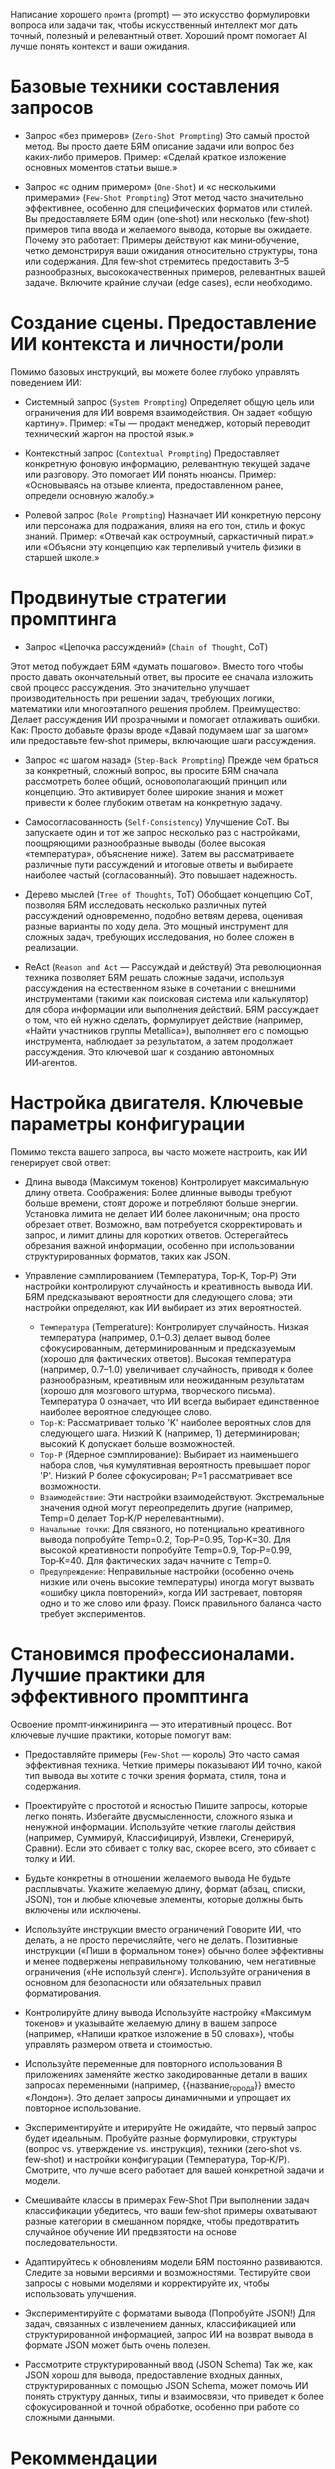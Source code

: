 Написание хорошего =промта= (prompt) — это искусство формулировки вопроса или задачи так, чтобы искусственный интеллект мог дать точный, полезный и релевантный ответ. Хороший промт помогает AI лучше понять контекст и ваши ожидания.

* Базовые техники составления запросов
- Запрос «без примеров» (~Zero‑Shot Prompting~)
  Это самый простой метод. Вы просто даете БЯМ описание задачи или вопрос без каких‑либо примеров.
  Пример: «Сделай краткое изложение основных моментов статьи выше.»

- Запрос «с одним примером» (~One‑Shot~) и «с несколькими примерами» (~Few‑Shot Prompting~)
  Этот метод часто значительно эффективнее, особенно для специфических форматов или стилей. Вы предоставляете БЯМ один (one‑shot) или несколько (few‑shot) примеров типа ввода и желаемого вывода, которые вы ожидаете.
  Почему это работает: Примеры действуют как мини‑обучение, четко демонстрируя ваши ожидания относительно структуры, тона или содержания.
  Для few‑shot стремитесь предоставить 3–5 разнообразных, высококачественных примеров, релевантных вашей задаче. Включите крайние случаи (edge cases), если необходимо.

* Создание сцены. Предоставление ИИ контекста и личности/роли
Помимо базовых инструкций, вы можете более глубоко управлять поведением ИИ:
- Системный запрос (~System Prompting~)
  Определяет общую цель или ограничения для ИИ вовремя взаимодействия. Он задает «общую картину».
  Пример: «Ты — продакт менеджер, который переводит технический жаргон на простой язык.»

- Контекстный запрос (~Contextual Prompting~)
  Предоставляет конкретную фоновую информацию, релевантную текущей задаче или разговору. Это помогает ИИ понять нюансы.
  Пример: «Основываясь на отзыве клиента, предоставленном ранее, определи основную жалобу.»

- Ролевой запрос (~Role Prompting~)
  Назначает ИИ конкретную персону или персонажа для подражания, влияя на его тон, стиль и фокус знаний.
  Пример: «Отвечай как остроумный, саркастичный пират.» или «Объясни эту концепцию как терпеливый учитель физики в старшей школе.»

* Продвинутые стратегии промптинга
- Запрос «Цепочка рассуждений» (~Chain of Thought~, CoT)
Этот метод побуждает БЯМ «думать пошагово». Вместо того чтобы просто давать окончательный ответ, вы просите ее сначала изложить свой процесс рассуждения. Это значительно улучшает производительность при решении задач, требующих логики, математики или многоэтапного решения проблем.
Преимущество: Делает рассуждения ИИ прозрачными и помогает отлаживать ошибки.
Как: Просто добавьте фразы вроде «Давай подумаем шаг за шагом» или предоставьте few‑shot примеры, включающие шаги рассуждения.

- Запрос «с шагом назад» (~Step‑Back Prompting~)
  Прежде чем браться за конкретный, сложный вопрос, вы просите БЯМ сначала рассмотреть более общий, основополагающий принцип или концепцию. Это активирует более широкие знания и может привести к более глубоким ответам на конкретную задачу.

- Самосогласованность (~Self‑Consistency~)
  Улучшение CoT. Вы запускаете один и тот же запрос несколько раз с настройками, поощряющими разнообразные выводы (более высокая «температура», объяснение ниже). Затем вы рассматриваете различные пути рассуждений и итоговые ответы и выбираете наиболее частый (согласованный). Это повышает надежность.

- Дерево мыслей (~Tree of Thoughts~, ToT)
  Обобщает концепцию CoT, позволяя БЯМ исследовать несколько различных путей рассуждений одновременно, подобно ветвям дерева, оценивая разные варианты по ходу дела. Это мощный инструмент для сложных задач, требующих исследования, но более сложен в реализации.

- ReAct (~Reason and Act~ — Рассуждай и действуй)
  Эта революционная техника позволяет БЯМ решать сложные задачи, используя рассуждения на естественном языке в сочетании с внешними инструментами (такими как поисковая система или калькулятор) для сбора информации или выполнения действий. БЯМ рассуждает о том, что ей нужно сделать, формулирует действие (например, «Найти участников группы Metallica»), выполняет его с помощью инструмента, наблюдает за результатом, а затем продолжает рассуждения. Это ключевой шаг к созданию автономных ИИ‑агентов.

* Настройка двигателя. Ключевые параметры конфигурации
Помимо текста вашего запроса, вы часто можете настроить, как ИИ генерирует свой ответ:
- Длина вывода (Максимум токенов)
  Контролирует максимальную длину ответа.
  Соображения: Более длинные выводы требуют больше времени, стоят дороже и потребляют больше энергии. Установка лимита не делает ИИ более лаконичным; она просто обрезает ответ. Возможно, вам потребуется скорректировать и запрос, и лимит длины для коротких ответов. Остерегайтесь обрезания важной информации, особенно при использовании структурированных форматов, таких как JSON.

- Управление сэмплированием (Температура, Top‑K, Top‑P)
  Эти настройки контролируют случайность и креативность вывода ИИ. БЯМ предсказывают вероятности для следующего слова; эти настройки определяют, как ИИ выбирает из этих вероятностей.
  * ~Температура~ (Temperature): Контролирует случайность. Низкая температура (например, 0.1–0.3) делает вывод более сфокусированным, детерминированным и предсказуемым (хорошо для фактических ответов). Высокая температура (например, 0.7–1.0) увеличивает случайность, приводя к более разнообразным, креативным или неожиданным результатам (хорошо для мозгового штурма, творческого письма). Температура 0 означает, что ИИ всегда выбирает единственное наиболее вероятное следующее слово.
  * ~Top‑K~: Рассматривает только 'K' наиболее вероятных слов для следующего шага. Низкий K (например, 1) детерминирован; высокий K допускает больше возможностей.
  * ~Top‑P~ (Ядерное сэмплирование): Выбирает из наименьшего набора слов, чья кумулятивная вероятность превышает порог 'P'. Низкий P более сфокусирован; P=1 рассматривает все возможности.
  * ~Взаимодействие~: Эти настройки взаимодействуют. Экстремальные значения одной могут переопределить другие (например, Temp=0 делает Top‑K/P нерелевантными).
  * ~Начальные точки~: Для связного, но потенциально креативного вывода попробуйте Temp=0.2, Top‑P=0.95, Top‑K=30. Для высокой креативности попробуйте Temp=0.9, Top‑P=0.99, Top‑K=40. Для фактических задач начните с Temp=0.
  * ~Предупреждение~: Неправильные настройки (особенно очень низкие или очень высокие температуры) иногда могут вызвать «ошибку цикла повторений», когда ИИ застревает, повторяя одно и то же слово или фразу. Поиск правильного баланса часто требует экспериментов.

* Становимся профессионалами. Лучшие практики для эффективного промптинга
Освоение промпт‑инжиниринга — это итеративный процесс. Вот ключевые лучшие практики, которые помогут вам:
- Предоставляйте примеры (~Few‑Shot~ — король)
  Это часто самая эффективная техника. Четкие примеры показывают ИИ точно, какой тип вывода вы хотите с точки зрения формата, стиля, тона и содержания.

- Проектируйте с простотой и ясностью
  Пишите запросы, которые легко понять. Избегайте двусмысленности, сложного языка и ненужной информации. Используйте четкие глаголы действия (например, Суммируй, Классифицируй, Извлеки, Сгенерируй, Сравни). Если это сбивает с толку вас, скорее всего, это сбивает с толку и ИИ.

- Будьте конкретны в отношении желаемого вывода
  Не будьте расплывчаты. Укажите желаемую длину, формат (абзац, списки, JSON), тон и любые ключевые элементы, которые должны быть включены или исключены.

- Используйте инструкции вместо ограничений
  Говорите ИИ, что делать, а не просто перечисляйте, чего не делать. Позитивные инструкции («Пиши в формальном тоне») обычно более эффективны и менее подвержены неправильному толкованию, чем негативные ограничения («Не используй сленг»). Используйте ограничения в основном для безопасности или обязательных правил форматирования.

- Контролируйте длину вывода
  Используйте настройку «Максимум токенов» и указывайте желаемую длину в вашем запросе (например, «Напиши краткое изложение в 50 словах»), чтобы управлять размером ответа и стоимостью.

- Используйте переменные для повторного использования
  В приложениях заменяйте жестко закодированные детали в ваших запросах переменными (например, {{название_города}} вместо «Лондон»). Это делает запросы динамичными и упрощает их повторное использование.

- Экспериментируйте и итерируйте
  Не ожидайте, что первый запрос будет идеальным. Пробуйте разные формулировки, структуры (вопрос vs. утверждение vs. инструкция), техники (zero‑shot vs. few‑shot) и настройки конфигурации (Температура, Top‑K/P). Смотрите, что лучше всего работает для вашей конкретной задачи и модели.

- Смешивайте классы в примерах Few‑Shot
  При выполнении задач классификации убедитесь, что ваши few‑shot примеры охватывают разные категории в смешанном порядке, чтобы предотвратить случайное обучение ИИ предвзятости на основе последовательности.

- Адаптируйтесь к обновлениям модели
  БЯМ постоянно развиваются. Следите за новыми версиями и возможностями. Тестируйте свои запросы с новыми моделями и корректируйте их, чтобы использовать улучшения.

- Экспериментируйте с форматами вывода (Попробуйте JSON!)
  Для задач, связанных с извлечением данных, классификацией или структурированной информацией, запрос ИИ на возврат вывода в формате JSON может быть очень полезен.

- Рассмотрите структурированный ввод (JSON Schema)
  Так же, как JSON хорош для вывода, предоставление входных данных, структурированных с помощью JSON Schema, может помочь ИИ понять структуру данных, типы и взаимосвязи, что приведет к более сфокусированной и точной обработке, особенно при работе со сложными данными.

* Рекоммендации
1. Будьте конкретны
   Чем более конкретным будет ваш промт, тем выше вероятность, что AI поймет, что именно вы хотите.
   Плохой пример : "Скажи что-нибудь про кошек."
   Хороший пример : "Расскажи интересные факты о домашних кошках, включая их поведение и историю одомашнивания."

2. Укажите формат ответа
   Если вам нужен ответ в определенном формате (например, список, таблица, код), укажите это в промте.
   Пример : "Составь список из 5 пунктов с преимуществами использования солнечных панелей. Ответ должен быть в формате нумерованного списка."

3. Опишите контекст
   Иногда AI может не знать, какой контекст использовать. Укажите его явно.
   Пример : "Ты играешь роль опытного программиста Go. Объясни, как работает Goroutine, используя простой пример кода."

4. Используйте структурированный подход
   Разделите запрос на логические части: цель, контекст, требования к формату и дополнительные указания.
   Шаблон :
#+begin_src
Цель: [Что нужно сделать]
Контекст: [Дополнительная информация или ограничения]
Формат: [Каким должен быть ответ]
Дополнительно: [Любые специфические требования]
#+end_src
  Пример :
#+begin_src
Цель: Написать SQL-запрос для подсчета количества пользователей по странам.
Контекст: Таблица `users` содержит поля `id`, `name`, `country`.
Формат: Предоставь только код запроса.
Дополнительно: Учти, что некоторые записи могут иметь NULL в поле `country`.
#+end_src

5. Используйте четкие инструкции
   Вместо общих фраз давайте четкие указания.
   Плохой пример : "Сделай что-нибудь с этим текстом."
   Хороший пример : "Проанализируй следующий текст и выдели ключевые моменты в виде маркированного списка."

6. Задавайте уточняющие вопросы
   Если ответ кажется недостаточно подробным, задавайте дополнительные вопросы или уточнения.

7. Используйте роли
   Иногда полезно указать, от чьего имени или в какой роли должен отвечать AI.
   Пример : Ты — эксперт по питанию. Расскажи о пользе овсянки для здоровья.

8. Добавляйте ограничения
   Укажите границы или ограничения, если они важны.
   Пример : Напиши статью о космосе объемом не более 300 слов.

9. Используйте примеры
   Если вы хотите, чтобы AI создал что-то похожее на существующий контент, предоставьте пример.
   Пример : Напиши стихотворение в стиле А.С. Пушкина. Вот пример его стиха: [текст].

10. Тестируйте разные варианты
    Не бойтесь экспериментировать с формулировками. Иногда небольшие изменения в промте могут сильно повлиять на качество ответа.

11. Используйте техники role-playing
    Предложите AI принять определенную роль для более специфичного ответа.
    Пример : Ты — преподаватель математики. Объясни школьнику, как решать квадратные уравнения.

12. Анализируйте и корректируйте
    После получения первого ответа проанализируйте его и, если нужно, уточните свой запрос.
    Пример : Твой предыдущий ответ слишком сложный. Перепиши его простым языком для новичков.

13. Используйте многоуровневые запросы
     Для сложных задач можно разбить запрос на несколько шагов.
     Пример :
     Шаг 1: Собери информацию о последних достижениях в области ИИ.
     Шаг 2: Создай презентацию из 5 слайдов на основе этой информации.

14. Указывайте источник или стиль
    Если важно, чтобы ответ был в определенном стиле или использовал конкретные источники, укажите это.
    Пример : Напиши статью о климатических изменениях в формате научной статьи. Используй данные из IPCC.

15. Будьте вежливы
    Хотя это не обязательно влияет на качество ответа, вежливый тон делает взаимодействие приятнее.
    Пример : Пожалуйста, объясни принцип работы квантовых компьютеров, используя аналогии для лучшего понимания.

=Примеры хороших промтов=

Промт для создания кода:
Напиши функцию на Python для вычисления факториала числа. Добавь комментарии к каждому шагу. Также проверь входные данные на корректность.

Промт для анализа текста:
Проанализируй следующий текст и составь краткое резюме из 3 предложений: [текст].

Промт для генерации идеи:
Предложи 3 идеи для мобильного приложения, которое поможет людям учить иностранные языки. Каждая идея должна включать название, описание и ключевые особенности.

Промт для объяснения сложной концепции:
Объясни, как работает протокол HTTPS, используя простой язык, подходящий для новичков. Включите сравнение с HTTP.

